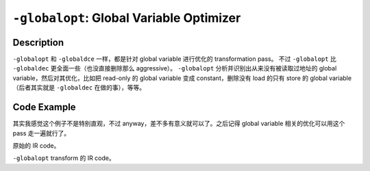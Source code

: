 ``-globalopt``: Global Variable Optimizer
=====

Description
--------

``-globalopt`` 和 ``-globaldce`` 一样，都是针对 global variable 进行优化的 transformation pass。
不过 ``-globalopt`` 比 ``-globaldec`` 更全面一些（也没直接删除那么 aggressive）。
``-globalopt`` 分析并识别出从来没有被读取过地址的 global variable，然后对其优化，比如把 read-only 的 global variable 变成 constant，删除没有 load 的只有 store 的 global variable（后者其实就是 ``-globaldec`` 在做的事），等等。

Code Example
--------

其实我感觉这个例子不是特别直观，不过 anyway，差不多有意义就可以了。之后记得 global variable 相关的优化可以用这个 pass 走一遍就行了。

原始的 IR code。

.. code-block:: llvm
    :emphasize-lines: 1,9

    @gVar1 = global i32 10, align 4   ; Global variable with initial value 10

    define i32 @example() {
        %result = load i32, i32* @gVar1
        ret i32 %result
    }

    define void @example2(i32 %value) {
        store i32 %value, i32* @gVar1
        ret void
    }

``-globalopt`` transform 的 IR code。

.. code-block:: llvm
    :emphasize-lines: 1,9

    @gVar1 = global i32 10, align 4 readnone   ; Read-only global variable

    define i32 @example() {
        %result = load i32, i32* @gVar1
        ret i32 %result
    }

    define void @example2(i32 %value) {
        store i32 %value, i32* @gVar1 writeonly
        ret void
    }
